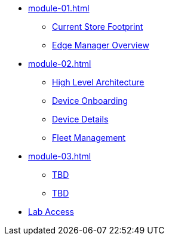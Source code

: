 * xref:module-01.adoc[]
** xref:module-01.adoc#currentstorefootprint[Current Store Footprint]
** xref:module-01.adoc#edgemanageroverview[Edge Manager Overview]

* xref:module-02.adoc[]
** xref:module-02.adoc#highlevelarchitecture[High Level Architecture]
** xref:module-02.adoc#onboarding[Device Onboarding]
** xref:module-02.adoc#devicedetails[Device Details]
** xref:module-02.adoc#fleetmanagement[Fleet Management]

* xref:module-03.adoc[]
** xref:module-03.adoc#prerequisites[TBD]
** xref:module-03.adoc#container[TBD]

* xref:lab-access.adoc[Lab Access]
